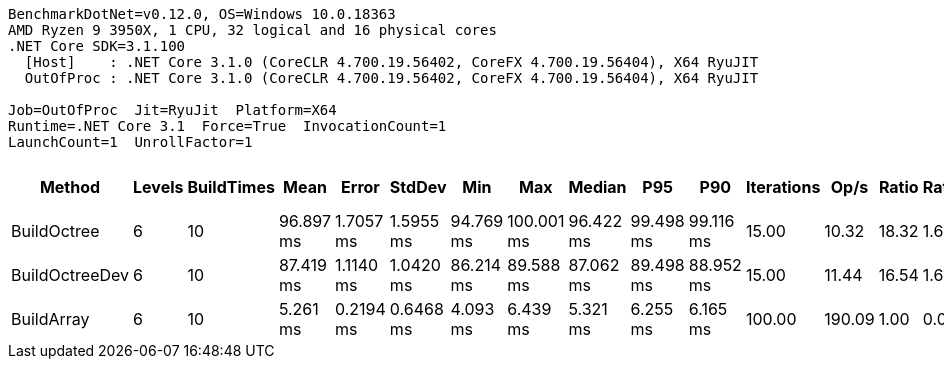 ....
BenchmarkDotNet=v0.12.0, OS=Windows 10.0.18363
AMD Ryzen 9 3950X, 1 CPU, 32 logical and 16 physical cores
.NET Core SDK=3.1.100
  [Host]    : .NET Core 3.1.0 (CoreCLR 4.700.19.56402, CoreFX 4.700.19.56404), X64 RyuJIT
  OutOfProc : .NET Core 3.1.0 (CoreCLR 4.700.19.56402, CoreFX 4.700.19.56404), X64 RyuJIT

Job=OutOfProc  Jit=RyuJit  Platform=X64  
Runtime=.NET Core 3.1  Force=True  InvocationCount=1  
LaunchCount=1  UnrollFactor=1  
....
[options="header"]
|===
|          Method|  Levels|  BuildTimes|       Mean|      Error|     StdDev|        Min|         Max|     Median|        P95|        P90|  Iterations|    Op/s|  Ratio|  RatioSD|  Baseline|      Gen 0|      Gen 1|  Gen 2|  Allocated|  TotalIssues/Op|  BranchInstructions/Op|  BranchMispredictions/Op
|     BuildOctree|       6|          10|  96.897 ms|  1.7057 ms|  1.5955 ms|  94.769 ms|  100.001 ms|  96.422 ms|  99.498 ms|  99.116 ms|       15.00|   10.32|  18.32|     1.67|        No|  9000.0000|  4000.0000|      -|   88.12 MB|     207,244,052|             80,516,542|                1,135,957
|  BuildOctreeDev|       6|          10|  87.419 ms|  1.1140 ms|  1.0420 ms|  86.214 ms|   89.588 ms|  87.062 ms|  89.498 ms|  88.952 ms|       15.00|   11.44|  16.54|     1.63|        No|  9000.0000|  4000.0000|      -|   88.12 MB|     203,349,261|             79,237,228|                1,090,291
|      BuildArray|       6|          10|   5.261 ms|  0.2194 ms|  0.6468 ms|   4.093 ms|    6.439 ms|   5.321 ms|   6.255 ms|   6.165 ms|      100.00|  190.09|   1.00|     0.00|       Yes|          -|          -|      -|      10 MB|      10,477,125|              4,480,028|                   68,746
|===
